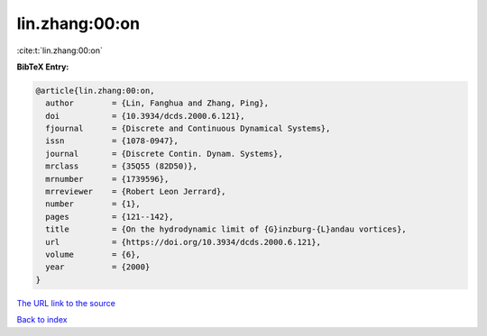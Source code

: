 lin.zhang:00:on
===============

:cite:t:`lin.zhang:00:on`

**BibTeX Entry:**

.. code-block:: bibtex

   @article{lin.zhang:00:on,
     author        = {Lin, Fanghua and Zhang, Ping},
     doi           = {10.3934/dcds.2000.6.121},
     fjournal      = {Discrete and Continuous Dynamical Systems},
     issn          = {1078-0947},
     journal       = {Discrete Contin. Dynam. Systems},
     mrclass       = {35Q55 (82D50)},
     mrnumber      = {1739596},
     mrreviewer    = {Robert Leon Jerrard},
     number        = {1},
     pages         = {121--142},
     title         = {On the hydrodynamic limit of {G}inzburg-{L}andau vortices},
     url           = {https://doi.org/10.3934/dcds.2000.6.121},
     volume        = {6},
     year          = {2000}
   }
`The URL link to the source <https://doi.org/10.3934/dcds.2000.6.121>`_


`Back to index <../By-Cite-Keys.html>`_
